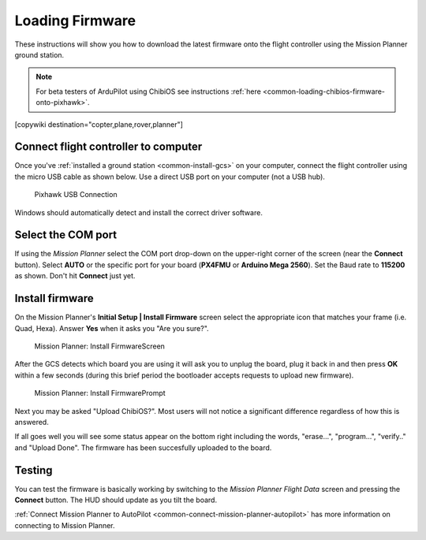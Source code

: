 .. _common-loading-firmware-onto-pixhawk:

================
Loading Firmware
================

These instructions will show you how to download the latest firmware onto the flight controller using the Mission Planner ground station.

.. note::

   For beta testers of ArduPilot using ChibiOS see instructions :ref:`here <common-loading-chibios-firmware-onto-pixhawk>`.

[copywiki destination="copter,plane,rover,planner"]

Connect flight controller to computer
=====================================

Once you've :ref:`installed a ground station <common-install-gcs>` on your computer, connect
the flight controller using the micro USB cable as shown
below. Use a direct USB port on your computer (not a USB hub).

.. figure:: ../../../images/pixhawk_usb_connection.jpg
   :target: ../_images/pixhawk_usb_connection.jpg
   :width: 450px

   Pixhawk USB Connection

Windows should automatically detect and install the correct driver
software.

Select the COM port
===================

If using the *Mission Planner* select the COM port drop-down on the
upper-right corner of the screen (near the **Connect** button).  Select
**AUTO** or the specific port for your board (**PX4FMU** or **Arduino Mega 2560**). 
Set the Baud rate to **115200** as shown. Don't hit **Connect** just yet.

.. image:: ../../../images/Pixhawk_ConnectWithMP.png
    :target: ../_images/Pixhawk_ConnectWithMP.png

Install firmware
================

On the Mission Planner's **Initial Setup \| Install Firmware** screen
select the appropriate icon that matches your frame (i.e. Quad, Hexa). 
Answer **Yes** when it asks you "Are you sure?".

.. figure:: ../../../images/Pixhawk_InstallFirmware.jpg
   :target: ../_images/Pixhawk_InstallFirmware.jpg

   Mission Planner: Install FirmwareScreen

After the GCS detects which board you are using it will ask you to unplug the board, plug it back in and then
press **OK** within a few seconds (during this brief period the
bootloader accepts requests to upload new firmware).

.. figure:: ../../../images/Pixhawk_InstallFirmware2.png
   :target: ../_images/Pixhawk_InstallFirmware2.png

   Mission Planner: Install FirmwarePrompt

Next you may be asked "Upload ChibiOS?".  Most users will not notice a significant difference regardless of how this is answered.

.. image:: ../../../images/loading-the-firmware-chibiOS-yes-no.png

  - "Yes" will load ArduPilot using the newer ChibiOS operating system which results in a smaller and more efficient firmware but has a few `missing features <https://github.com/ArduPilot/ardupilot/issues/8109>`__
  - "No" will load ArduPilot using the older NuttX operating system.

If all goes well you will see some status appear on the bottom right
including the words, "erase...", "program...", "verify.." and "Upload
Done".  The firmware has been succesfully uploaded to the board.

Testing
=======

You can test the firmware is basically working by switching to the
*Mission Planner Flight Data* screen and pressing the **Connect**
button.  The HUD should update as you tilt the board.

:ref:`Connect Mission Planner to AutoPilot <common-connect-mission-planner-autopilot>` has more
information on connecting to Mission Planner.

